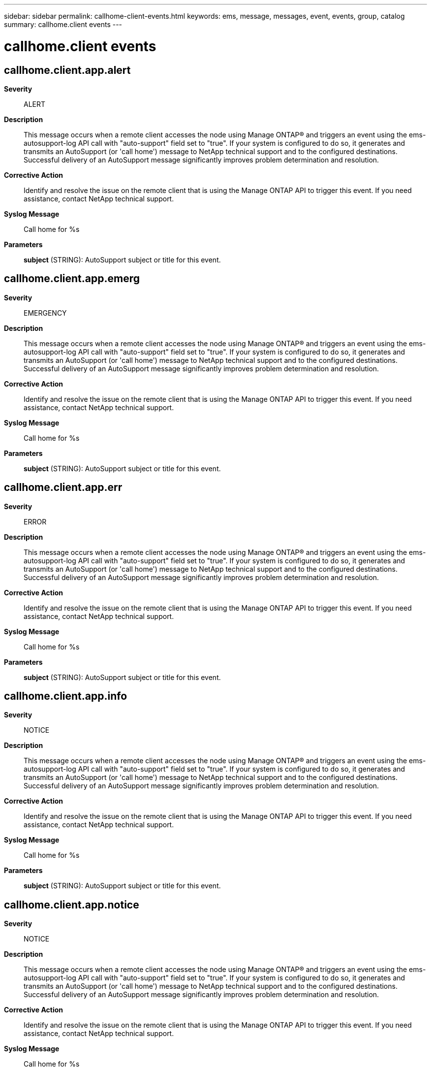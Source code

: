 ---
sidebar: sidebar
permalink: callhome-client-events.html
keywords: ems, message, messages, event, events, group, catalog
summary: callhome.client events
---

= callhome.client events
:toclevels: 1
:hardbreaks:
:nofooter:
:icons: font
:linkattrs:
:imagesdir: ./media/

== callhome.client.app.alert
*Severity*::
ALERT
*Description*::
This message occurs when a remote client accesses the node using Manage ONTAP(R) and triggers an event using the ems-autosupport-log API call with "auto-support" field set to "true". If your system is configured to do so, it generates and transmits an AutoSupport (or 'call home') message to NetApp technical support and to the configured destinations. Successful delivery of an AutoSupport message significantly improves problem determination and resolution.
*Corrective Action*::
Identify and resolve the issue on the remote client that is using the Manage ONTAP API to trigger this event. If you need assistance, contact NetApp technical support.
*Syslog Message*::
Call home for %s
*Parameters*::
*subject* (STRING): AutoSupport subject or title for this event.

== callhome.client.app.emerg
*Severity*::
EMERGENCY
*Description*::
This message occurs when a remote client accesses the node using Manage ONTAP(R) and triggers an event using the ems-autosupport-log API call with "auto-support" field set to "true". If your system is configured to do so, it generates and transmits an AutoSupport (or 'call home') message to NetApp technical support and to the configured destinations. Successful delivery of an AutoSupport message significantly improves problem determination and resolution.
*Corrective Action*::
Identify and resolve the issue on the remote client that is using the Manage ONTAP API to trigger this event. If you need assistance, contact NetApp technical support.
*Syslog Message*::
Call home for %s
*Parameters*::
*subject* (STRING): AutoSupport subject or title for this event.

== callhome.client.app.err
*Severity*::
ERROR
*Description*::
This message occurs when a remote client accesses the node using Manage ONTAP(R) and triggers an event using the ems-autosupport-log API call with "auto-support" field set to "true". If your system is configured to do so, it generates and transmits an AutoSupport (or 'call home') message to NetApp technical support and to the configured destinations. Successful delivery of an AutoSupport message significantly improves problem determination and resolution.
*Corrective Action*::
Identify and resolve the issue on the remote client that is using the Manage ONTAP API to trigger this event. If you need assistance, contact NetApp technical support.
*Syslog Message*::
Call home for %s
*Parameters*::
*subject* (STRING): AutoSupport subject or title for this event.

== callhome.client.app.info
*Severity*::
NOTICE
*Description*::
This message occurs when a remote client accesses the node using Manage ONTAP(R) and triggers an event using the ems-autosupport-log API call with "auto-support" field set to "true". If your system is configured to do so, it generates and transmits an AutoSupport (or 'call home') message to NetApp technical support and to the configured destinations. Successful delivery of an AutoSupport message significantly improves problem determination and resolution.
*Corrective Action*::
Identify and resolve the issue on the remote client that is using the Manage ONTAP API to trigger this event. If you need assistance, contact NetApp technical support.
*Syslog Message*::
Call home for %s
*Parameters*::
*subject* (STRING): AutoSupport subject or title for this event.

== callhome.client.app.notice
*Severity*::
NOTICE
*Description*::
This message occurs when a remote client accesses the node using Manage ONTAP(R) and triggers an event using the ems-autosupport-log API call with "auto-support" field set to "true". If your system is configured to do so, it generates and transmits an AutoSupport (or 'call home') message to NetApp technical support and to the configured destinations. Successful delivery of an AutoSupport message significantly improves problem determination and resolution.
*Corrective Action*::
Identify and resolve the issue on the remote client that is using the Manage ONTAP API to trigger this event. If you need assistance, contact NetApp technical support.
*Syslog Message*::
Call home for %s
*Parameters*::
*subject* (STRING): AutoSupport subject or title for this event.

